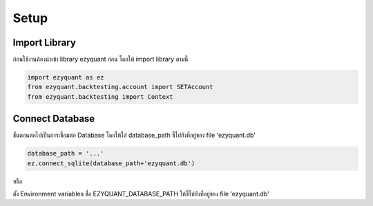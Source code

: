 Setup
=====

Import Library
--------------

ก่อนใช้งานต้องนำเข้า library ezyquant ก่อน โดยให้ import library ตามนี้

.. code-block::

   import ezyquant as ez
   from ezyquant.backtesting.account import SETAccount
   from ezyquant.backtesting import Context


Connect Database
----------------

ขั้นตอนต่อไปเป็นการเชื่อมต่อ Database โดยให้ใส่ database_path ชี้ไปยังที่อยู่ของ file 'ezyquant.db'

.. code-block::

    database_path = '...'
    ez.connect_sqlite(database_path+'ezyquant.db')

หรือ

ตั้ง Environment variables ชื่อ EZYQUANT_DATABASE_PATH ให้ชี้ไปยังที่อยู่ของ file 'ezyquant.db'

.. code-block::
   EZYQUANT_DATABASE_URI = "sqlite:///path/to/ezyquant.db"
